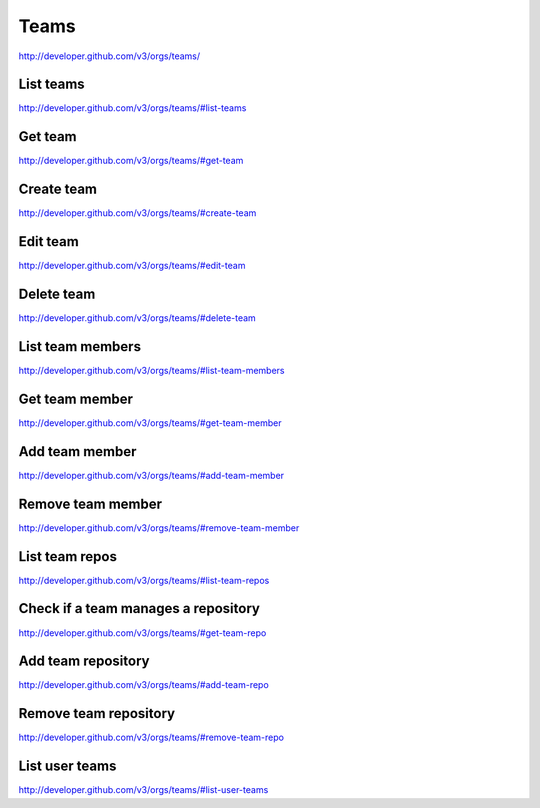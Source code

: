 Teams
-----

`http://developer.github.com/v3/orgs/teams/ <http://developer.github.com/v3/orgs/teams/>`_

List teams
~~~~~~~~~~

`http://developer.github.com/v3/orgs/teams/#list-teams <http://developer.github.com/v3/orgs/teams/#list-teams>`_

Get team
~~~~~~~~

`http://developer.github.com/v3/orgs/teams/#get-team <http://developer.github.com/v3/orgs/teams/#get-team>`_

Create team
~~~~~~~~~~~

`http://developer.github.com/v3/orgs/teams/#create-team <http://developer.github.com/v3/orgs/teams/#create-team>`_

Edit team
~~~~~~~~~

`http://developer.github.com/v3/orgs/teams/#edit-team <http://developer.github.com/v3/orgs/teams/#edit-team>`_

Delete team
~~~~~~~~~~~

`http://developer.github.com/v3/orgs/teams/#delete-team <http://developer.github.com/v3/orgs/teams/#delete-team>`_

List team members
~~~~~~~~~~~~~~~~~

`http://developer.github.com/v3/orgs/teams/#list-team-members <http://developer.github.com/v3/orgs/teams/#list-team-members>`_

Get team member
~~~~~~~~~~~~~~~

`http://developer.github.com/v3/orgs/teams/#get-team-member <http://developer.github.com/v3/orgs/teams/#get-team-member>`_

Add team member
~~~~~~~~~~~~~~~

`http://developer.github.com/v3/orgs/teams/#add-team-member <http://developer.github.com/v3/orgs/teams/#add-team-member>`_

Remove team member
~~~~~~~~~~~~~~~~~~

`http://developer.github.com/v3/orgs/teams/#remove-team-member <http://developer.github.com/v3/orgs/teams/#remove-team-member>`_

List team repos
~~~~~~~~~~~~~~~

`http://developer.github.com/v3/orgs/teams/#list-team-repos <http://developer.github.com/v3/orgs/teams/#list-team-repos>`_

Check if a team manages a repository
~~~~~~~~~~~~~~~~~~~~~~~~~~~~~~~~~~~~

`http://developer.github.com/v3/orgs/teams/#get-team-repo <http://developer.github.com/v3/orgs/teams/#get-team-repo>`_

Add team repository
~~~~~~~~~~~~~~~~~~~

`http://developer.github.com/v3/orgs/teams/#add-team-repo <http://developer.github.com/v3/orgs/teams/#add-team-repo>`_

Remove team repository
~~~~~~~~~~~~~~~~~~~~~~

`http://developer.github.com/v3/orgs/teams/#remove-team-repo <http://developer.github.com/v3/orgs/teams/#remove-team-repo>`_

List user teams
~~~~~~~~~~~~~~~

`http://developer.github.com/v3/orgs/teams/#list-user-teams <http://developer.github.com/v3/orgs/teams/#list-user-teams>`_
